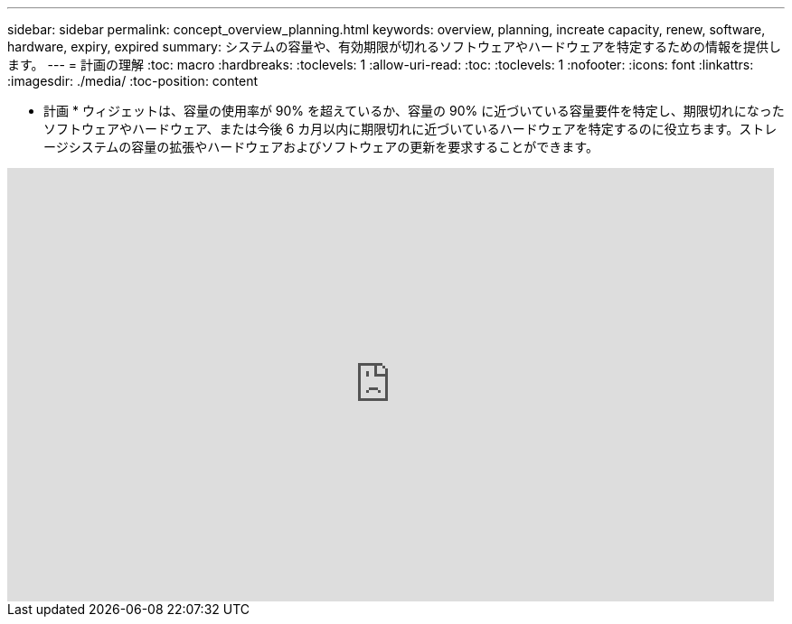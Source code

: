 ---
sidebar: sidebar 
permalink: concept_overview_planning.html 
keywords: overview, planning, increate capacity, renew, software, hardware, expiry, expired 
summary: システムの容量や、有効期限が切れるソフトウェアやハードウェアを特定するための情報を提供します。 
---
= 計画の理解
:toc: macro
:hardbreaks:
:toclevels: 1
:allow-uri-read: 
:toc: 
:toclevels: 1
:nofooter: 
:icons: font
:linkattrs: 
:imagesdir: ./media/
:toc-position: content


[role="lead"]
* 計画 * ウィジェットは、容量の使用率が 90% を超えているか、容量の 90% に近づいている容量要件を特定し、期限切れになったソフトウェアやハードウェア、または今後 6 カ月以内に期限切れに近づいているハードウェアを特定するのに役立ちます。ストレージシステムの容量の拡張やハードウェアおよびソフトウェアの更新を要求することができます。

video::ZJwz3WSD2u0[youtube,width=848,height=480]